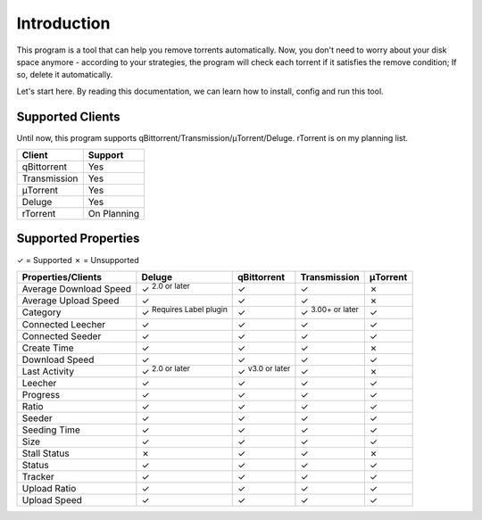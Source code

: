 .. _intro:

Introduction
==================

This program is a tool that can help you remove torrents automatically. Now, you don't need to worry about your disk space anymore - according to your strategies, the program will check each torrent if it satisfies the remove condition; If so, delete it automatically.

Let's start here. By reading this documentation, we can learn how to install, config and run this tool.

Supported Clients
------------------

Until now, this program supports qBittorrent/Transmission/μTorrent/Deluge. rTorrent is on my planning list.

.. list-table::
   :header-rows: 1

   * - Client
     - Support
   * - qBittorrent
     - Yes
   * - Transmission
     - Yes
   * - μTorrent
     - Yes
   * - Deluge
     - Yes
   * - rTorrent
     - On Planning

Supported Properties
---------------------

✓ = Supported
✗ = Unsupported

.. list-table::
   :header-rows: 1

   * - Properties/Clients
     - Deluge
     - qBittorrent
     - Transmission
     - μTorrent
   * - Average Download Speed
     - ✓ :superscript:`2.0 or later`
     - ✓
     - ✓
     - ✗
   * - Average Upload Speed
     - ✓
     - ✓
     - ✓
     - ✗
   * - Category
     - ✓ :superscript:`Requires Label plugin`
     - ✓
     - ✓ :superscript:`3.00+ or later`
     - ✓
   * - Connected Leecher
     - ✓
     - ✓
     - ✓
     - ✓
   * - Connected Seeder
     - ✓
     - ✓
     - ✓
     - ✓
   * - Create Time
     - ✓
     - ✓
     - ✓
     - ✗
   * - Download Speed
     - ✓
     - ✓
     - ✓
     - ✓
   * - Last Activity
     - ✓ :superscript:`2.0 or later`
     - ✓ :superscript:`v3.0 or later`
     - ✓
     - ✗
   * - Leecher
     - ✓
     - ✓
     - ✓
     - ✓
   * - Progress
     - ✓
     - ✓
     - ✓
     - ✓
   * - Ratio
     - ✓
     - ✓
     - ✓
     - ✓
   * - Seeder
     - ✓
     - ✓
     - ✓
     - ✓
   * - Seeding Time
     - ✓
     - ✓
     - ✓
     - ✓
   * - Size
     - ✓
     - ✓
     - ✓
     - ✓
   * - Stall Status
     - ✗
     - ✓
     - ✓
     - ✗
   * - Status
     - ✓
     - ✓
     - ✓
     - ✓
   * - Tracker
     - ✓
     - ✓
     - ✓
     - ✓
   * - Upload Ratio
     - ✓
     - ✓
     - ✓
     - ✓
   * - Upload Speed
     - ✓
     - ✓
     - ✓
     - ✓
